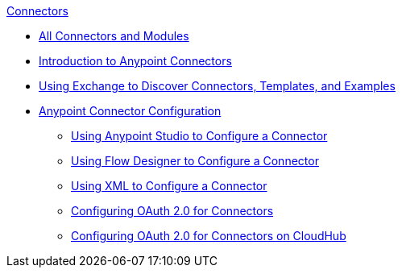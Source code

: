 .xref:index.adoc[Connectors]
* xref:index.adoc[All Connectors and Modules]
* xref:introduction/introduction-to-anypoint-connectors.adoc[Introduction to Anypoint Connectors]
* xref:introduction/intro-use-exchange.adoc[Using Exchange to Discover Connectors, Templates, and Examples]
* xref:introduction/intro-connector-configuration-overview.adoc[Anypoint Connector Configuration]
 ** xref:introduction/intro-config-use-studio.adoc[Using Anypoint Studio to Configure a Connector]
 ** xref:introduction/intro-config-use-fd.adoc[Using Flow Designer to Configure a Connector]
 ** xref:introduction/intro-config-xml-maven.adoc[Using XML to Configure a Connector]
 ** xref:introduction/intro-config-oauth2.adoc[Configuring OAuth 2.0 for Connectors]
 ** xref:introduction/intro-config-oauth2-cloudhub.adoc[Configuring OAuth 2.0 for Connectors on CloudHub]
